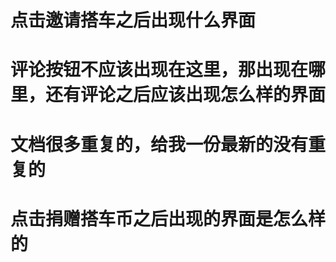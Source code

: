 

* 点击邀请搭车之后出现什么界面
[[./request_ride.png]]

* 评论按钮不应该出现在这里，那出现在哪里，还有评论之后应该出现怎么样的界面
[[./comment_ride.png]]

* 文档很多重复的，给我一份最新的没有重复的

* 点击捐赠搭车币之后出现的界面是怎么样的
[[./donate.png]]
